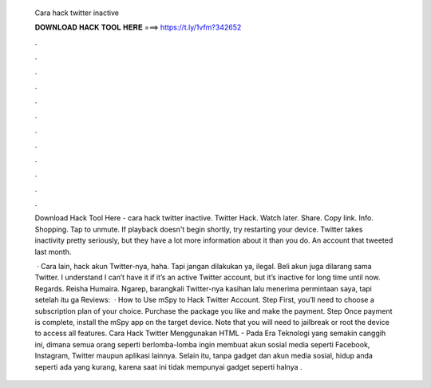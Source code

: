   Cara hack twitter inactive
  
  
  
  𝐃𝐎𝐖𝐍𝐋𝐎𝐀𝐃 𝐇𝐀𝐂𝐊 𝐓𝐎𝐎𝐋 𝐇𝐄𝐑𝐄 ===> https://t.ly/1vfm?342652
  
  
  
  .
  
  
  
  .
  
  
  
  .
  
  
  
  .
  
  
  
  .
  
  
  
  .
  
  
  
  .
  
  
  
  .
  
  
  
  .
  
  
  
  .
  
  
  
  .
  
  
  
  .
  
  Download Hack Tool Here -  cara hack twitter inactive. Twitter Hack. Watch later. Share. Copy link. Info. Shopping. Tap to unmute. If playback doesn't begin shortly, try restarting your device. Twitter takes inactivity pretty seriously, but they have a lot more information about it than you do. An account that tweeted last month.
  
   · Cara lain, hack akun Twitter-nya, haha. Tapi jangan dilakukan ya, ilegal. Beli akun juga dilarang sama Twitter. I understand I can’t have it if it’s an active Twitter account, but it’s inactive for long time until now. Regards. Reisha Humaira. Ngarep, barangkali Twitter-nya kasihan lalu menerima permintaan saya, tapi setelah itu ga Reviews:   · How to Use mSpy to Hack Twitter Account. Step First, you’ll need to choose a subscription plan of your choice. Purchase the package you like and make the payment. Step Once payment is complete, install the mSpy app on the target device. Note that you will need to jailbreak or root the device to access all features. Cara Hack Twitter Menggunakan HTML - Pada Era Teknologi yang semakin canggih ini, dimana semua orang seperti berlomba-lomba ingin membuat akun sosial media seperti Facebook, Instagram, Twitter maupun aplikasi lainnya. Selain itu, tanpa gadget dan akun media sosial, hidup anda seperti ada yang kurang, karena saat ini tidak mempunyai gadget seperti halnya .
